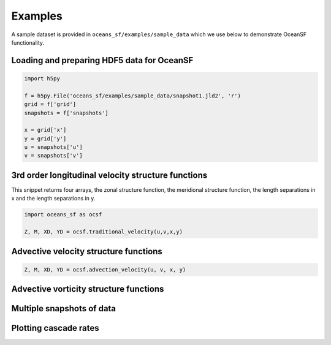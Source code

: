 Examples
=============

A sample dataset is provided in ``oceans_sf/examples/sample_data`` which we 
use below to demonstrate OceanSF functionality.

Loading and preparing HDF5 data for OceanSF
*******************************************

.. code-block:: python
   
   import h5py
   
   f = h5py.File('oceans_sf/examples/sample_data/snapshot1.jld2', 'r')
   grid = f['grid']
   snapshots = f['snapshots']

   x = grid['x']
   y = grid['y']
   u = snapshots['u']
   v = snapshots['v']

3rd order longitudinal velocity structure functions
***************************************************

This snippet returns four arrays, the zonal structure function, the 
meridional structure function, the length separations in x and the length 
separations in y.

.. code-block:: python
   
   import oceans_sf as ocsf

   Z, M, XD, YD = ocsf.traditional_velocity(u,v,x,y)

Advective velocity structure functions
**************************************

.. code-block:: python

   Z, M, XD, YD = ocsf.advection_velocity(u, v, x, y)

Advective vorticity structure functions
***************************************

Multiple snapshots of data
**************************

Plotting cascade rates
**********************